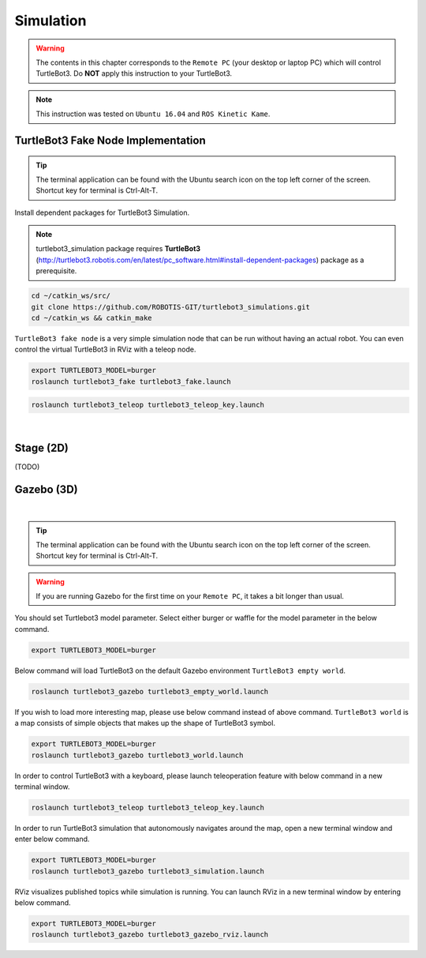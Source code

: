 .. _chapter_simulation:

Simulation
==========

.. image:: _static/software/remote_pc_and_turtlebot.png
    :align: center

.. WARNING:: The contents in this chapter corresponds to the ``Remote PC`` (your desktop or laptop PC) which will control TurtleBot3. Do **NOT** apply this instruction to your TurtleBot3.

.. NOTE:: This instruction was tested on ``Ubuntu 16.04`` and ``ROS Kinetic Kame``.

TurtleBot3 Fake Node Implementation
-----------------------------------

.. TIP:: The terminal application can be found with the Ubuntu search icon on the top left corner of the screen. Shortcut key for terminal is Ctrl-Alt-T.

Install dependent packages for TurtleBot3 Simulation.

.. NOTE:: turtlebot3_simulation package requires **TurtleBot3** (http://turtlebot3.robotis.com/en/latest/pc_software.html#install-dependent-packages) package as a prerequisite.

.. code-block:: bash

  cd ~/catkin_ws/src/
  git clone https://github.com/ROBOTIS-GIT/turtlebot3_simulations.git
  cd ~/catkin_ws && catkin_make

``TurtleBot3 fake node`` is a very simple simulation node that can be run without having an actual robot. You can even control the virtual TurtleBot3 in RViz with a teleop node.

.. code-block:: bash

  export TURTLEBOT3_MODEL=burger
  roslaunch turtlebot3_fake turtlebot3_fake.launch

.. code-block:: bash

  roslaunch turtlebot3_teleop turtlebot3_teleop_key.launch

.. raw:: html

  <iframe width="640" height="360" src="https://www.youtube.com/embed/iHXZSLBJHMg" frameborder="0" allowfullscreen></iframe>

|

Stage (2D)
----------

(TODO)

Gazebo (3D)
-----------

.. raw:: html

  <iframe width="640" height="360" src="https://www.youtube.com/embed/xXM5r_SVkWM" frameborder="0" allowfullscreen></iframe>

|

.. TIP:: The terminal application can be found with the Ubuntu search icon on the top left corner of the screen. Shortcut key for terminal is Ctrl-Alt-T.

.. WARNING:: If you are running Gazebo for the first time on your ``Remote PC``, it takes a bit longer than usual.

You should set Turtlebot3 model parameter. Select either burger or waffle for the model parameter in the below command.

.. code-block:: bash

  export TURTLEBOT3_MODEL=burger

Below command will load TurtleBot3 on the default Gazebo environment ``TurtleBot3 empty world``.

.. code-block:: bash

  roslaunch turtlebot3_gazebo turtlebot3_empty_world.launch

.. image:: _static/simulation/turtlebot3_empty_world.png

If you wish to load more interesting map, please use below command instead of above command.  
``TurtleBot3 world`` is a map consists of simple objects that makes up the shape of TurtleBot3 symbol.  
  
.. code-block:: bash

  export TURTLEBOT3_MODEL=burger
  roslaunch turtlebot3_gazebo turtlebot3_world.launch

.. image:: _static/simulation/turtlebot3_world_bugger.png

.. image:: _static/simulation/turtlebot3_world_waffle.png

In order to control TurtleBot3 with a keyboard, please launch teleoperation feature with below command in a new terminal window.

.. code-block:: bash

  roslaunch turtlebot3_teleop turtlebot3_teleop_key.launch

In order to run TurtleBot3 simulation that autonomously navigates around the map, open a new terminal window and enter below command.

.. code-block:: bash

  export TURTLEBOT3_MODEL=burger
  roslaunch turtlebot3_gazebo turtlebot3_simulation.launch

RViz visualizes published topics while simulation is running. You can launch RViz in a new terminal window by entering below command.

.. code-block:: bash

  export TURTLEBOT3_MODEL=burger
  roslaunch turtlebot3_gazebo turtlebot3_gazebo_rviz.launch

.. image:: _static/simulation/turtlebot3_gazebo_rviz.png

.. _ROS: http://wiki.ros.org
